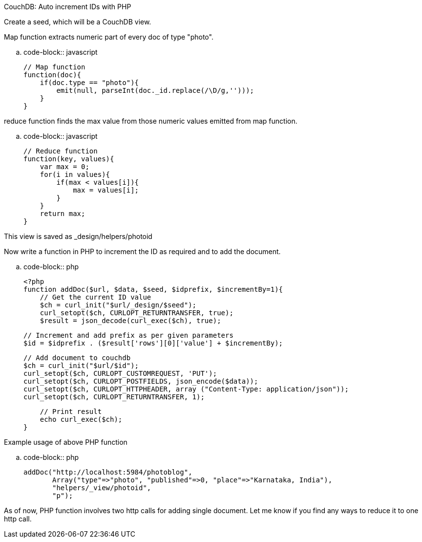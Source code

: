 CouchDB: Auto increment IDs with PHP
####################################

:slug: couchdb-auto-increment-ids-with-php
:author: Aravinda VK
:date: 2010-09-24
:tags: couchdb,php
:summary: CouchDB: Auto increment IDs with PHP

Create a seed, which will be a CouchDB view. 

Map function extracts numeric part of every doc of type "photo".

.. code-block:: javascript

    // Map function
    function(doc){
        if(doc.type == "photo"){
            emit(null, parseInt(doc._id.replace(/\D/g,'')));    
        }
    }



reduce function finds the max value from those numeric values emitted from map function.

.. code-block:: javascript

    // Reduce function
    function(key, values){
        var max = 0;
        for(i in values){
            if(max < values[i]){
                max = values[i];
            }
        }
        return max;
    }


This view is saved as _design/helpers/photoid    

Now write a function in PHP to increment the ID as required and to add the document.

.. code-block:: php

    <?php
    function addDoc($url, $data, $seed, $idprefix, $incrementBy=1){
        // Get the current ID value
        $ch = curl_init("$url/_design/$seed");
        curl_setopt($ch, CURLOPT_RETURNTRANSFER, true);
        $result = json_decode(curl_exec($ch), true);
     
        // Increment and add prefix as per given parameters
        $id = $idprefix . ($result['rows'][0]['value'] + $incrementBy);
     
        // Add document to couchdb
        $ch = curl_init("$url/$id");
        curl_setopt($ch, CURLOPT_CUSTOMREQUEST, 'PUT');
        curl_setopt($ch, CURLOPT_POSTFIELDS, json_encode($data));
        curl_setopt($ch, CURLOPT_HTTPHEADER, array ("Content-Type: application/json"));
        curl_setopt($ch, CURLOPT_RETURNTRANSFER, 1);
     
        // Print result
        echo curl_exec($ch);
    }


Example usage of above PHP function

.. code-block:: php

    addDoc("http://localhost:5984/photoblog",
           Array("type"=>"photo", "published"=>0, "place"=>"Karnataka, India"),
           "helpers/_view/photoid",
           "p");


As of now, PHP function involves two http calls for adding single document. Let me know if you find any ways to reduce it to one http call. 
